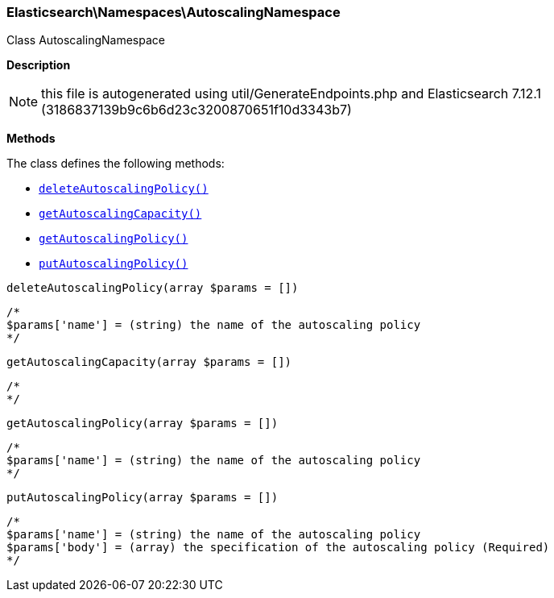 

[[Elasticsearch_Namespaces_AutoscalingNamespace]]
=== Elasticsearch\Namespaces\AutoscalingNamespace



Class AutoscalingNamespace

*Description*


NOTE: this file is autogenerated using util/GenerateEndpoints.php
and Elasticsearch 7.12.1 (3186837139b9c6b6d23c3200870651f10d3343b7)


*Methods*

The class defines the following methods:

* <<Elasticsearch_Namespaces_AutoscalingNamespacedeleteAutoscalingPolicy_deleteAutoscalingPolicy,`deleteAutoscalingPolicy()`>>
* <<Elasticsearch_Namespaces_AutoscalingNamespacegetAutoscalingCapacity_getAutoscalingCapacity,`getAutoscalingCapacity()`>>
* <<Elasticsearch_Namespaces_AutoscalingNamespacegetAutoscalingPolicy_getAutoscalingPolicy,`getAutoscalingPolicy()`>>
* <<Elasticsearch_Namespaces_AutoscalingNamespaceputAutoscalingPolicy_putAutoscalingPolicy,`putAutoscalingPolicy()`>>



[[Elasticsearch_Namespaces_AutoscalingNamespacedeleteAutoscalingPolicy_deleteAutoscalingPolicy]]
.`deleteAutoscalingPolicy()`
[[Elasticsearch_Namespaces_AutoscalingNamespacedeleteAutoscalingPolicy_deleteAutoscalingPolicy]]
.`deleteAutoscalingPolicy(array $params = [])`
****
[source,php]
----
/*
$params['name'] = (string) the name of the autoscaling policy
*/
----
****



[[Elasticsearch_Namespaces_AutoscalingNamespacegetAutoscalingCapacity_getAutoscalingCapacity]]
.`getAutoscalingCapacity()`
[[Elasticsearch_Namespaces_AutoscalingNamespacegetAutoscalingCapacity_getAutoscalingCapacity]]
.`getAutoscalingCapacity(array $params = [])`
****
[source,php]
----
/*
*/
----
****



[[Elasticsearch_Namespaces_AutoscalingNamespacegetAutoscalingPolicy_getAutoscalingPolicy]]
.`getAutoscalingPolicy()`
[[Elasticsearch_Namespaces_AutoscalingNamespacegetAutoscalingPolicy_getAutoscalingPolicy]]
.`getAutoscalingPolicy(array $params = [])`
****
[source,php]
----
/*
$params['name'] = (string) the name of the autoscaling policy
*/
----
****



[[Elasticsearch_Namespaces_AutoscalingNamespaceputAutoscalingPolicy_putAutoscalingPolicy]]
.`putAutoscalingPolicy()`
[[Elasticsearch_Namespaces_AutoscalingNamespaceputAutoscalingPolicy_putAutoscalingPolicy]]
.`putAutoscalingPolicy(array $params = [])`
****
[source,php]
----
/*
$params['name'] = (string) the name of the autoscaling policy
$params['body'] = (array) the specification of the autoscaling policy (Required)
*/
----
****


